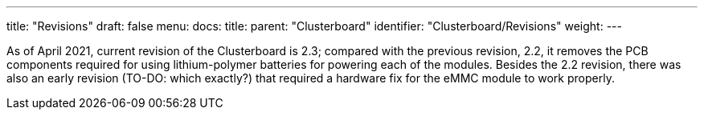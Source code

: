 ---
title: "Revisions"
draft: false
menu:
  docs:
    title:
    parent: "Clusterboard"
    identifier: "Clusterboard/Revisions"
    weight: 
---


As of April 2021, current revision of the Clusterboard is 2.3; compared with the previous revision, 2.2, it removes the PCB components required for using lithium-polymer batteries for powering each of the modules.  Besides the 2.2 revision, there was also an early revision (TO-DO: which exactly?) that required a hardware fix for the eMMC module to work properly.

